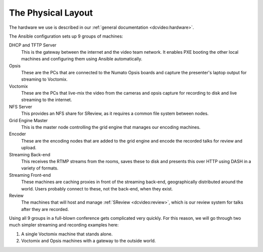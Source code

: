 The Physical Layout
===================

The hardware we use is described in our :ref:`general documentation
<dcvideo:hardware>`.

The Ansible configuration sets up 9 groups of machines:

DHCP and TFTP Server
    This is the gateway between the internet and the video team network. It
    enables PXE booting the other local machines and configuring them using
    Ansible automatically.

Opsis
    These are the PCs that are connected to the Numato Opsis boards and capture
    the presenter's laptop output for streaming to Voctomix.

Voctomix
    These are the PCs that live-mix the video from the cameras and opsis capture
    for recording to disk and live streaming to the internet.

NFS Server
    This provides an NFS share for SReview, as it requires a common file system
    between nodes.

Grid Engine Master
    This is the master node controlling the grid engine that manages our
    encoding machines.

Encoder
    These are the encoding nodes that are added to the grid engine and encode
    the recorded talks for review and upload.

Streaming Back-end
    This receives the RTMP streams from the rooms, saves these to disk and
    presents this over HTTP using DASH in a variety of formats.

Streaming Front-end
    These machines are caching proxies in front of the streaming back-end,
    geographically distributed around the world. Users probably connect to
    these, not the back-end, when they exist.

Review
    The machines that will host and manage :ref:`SReview <dcvideo:review>`,
    which is our review system for talks after they are recorded.

Using all 9 groups in a full-blown conference gets complicated very quickly.
For this reason, we will go through two much simpler streaming and recording
examples here:

1. A single Voctomix machine that stands alone.
2. Voctomix and Opsis machines with a gateway to the outside world.
